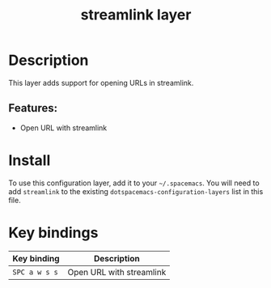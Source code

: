 #+TITLE: streamlink layer

#+TAGS: layer|web service

* Table of Contents                     :TOC_5_gh:noexport:
- [[#description][Description]]
  - [[#features][Features:]]
- [[#install][Install]]
- [[#key-bindings][Key bindings]]

* Description
This layer adds support for opening URLs in streamlink. 

** Features:
- Open URL with streamlink

* Install
To use this configuration layer, add it to your =~/.spacemacs=. You will need to
add =streamlink= to the existing =dotspacemacs-configuration-layers= list in this
file.

* Key bindings

| Key binding   | Description              |
|---------------+--------------------------|
| ~SPC a w s s~ | Open URL with streamlink |
